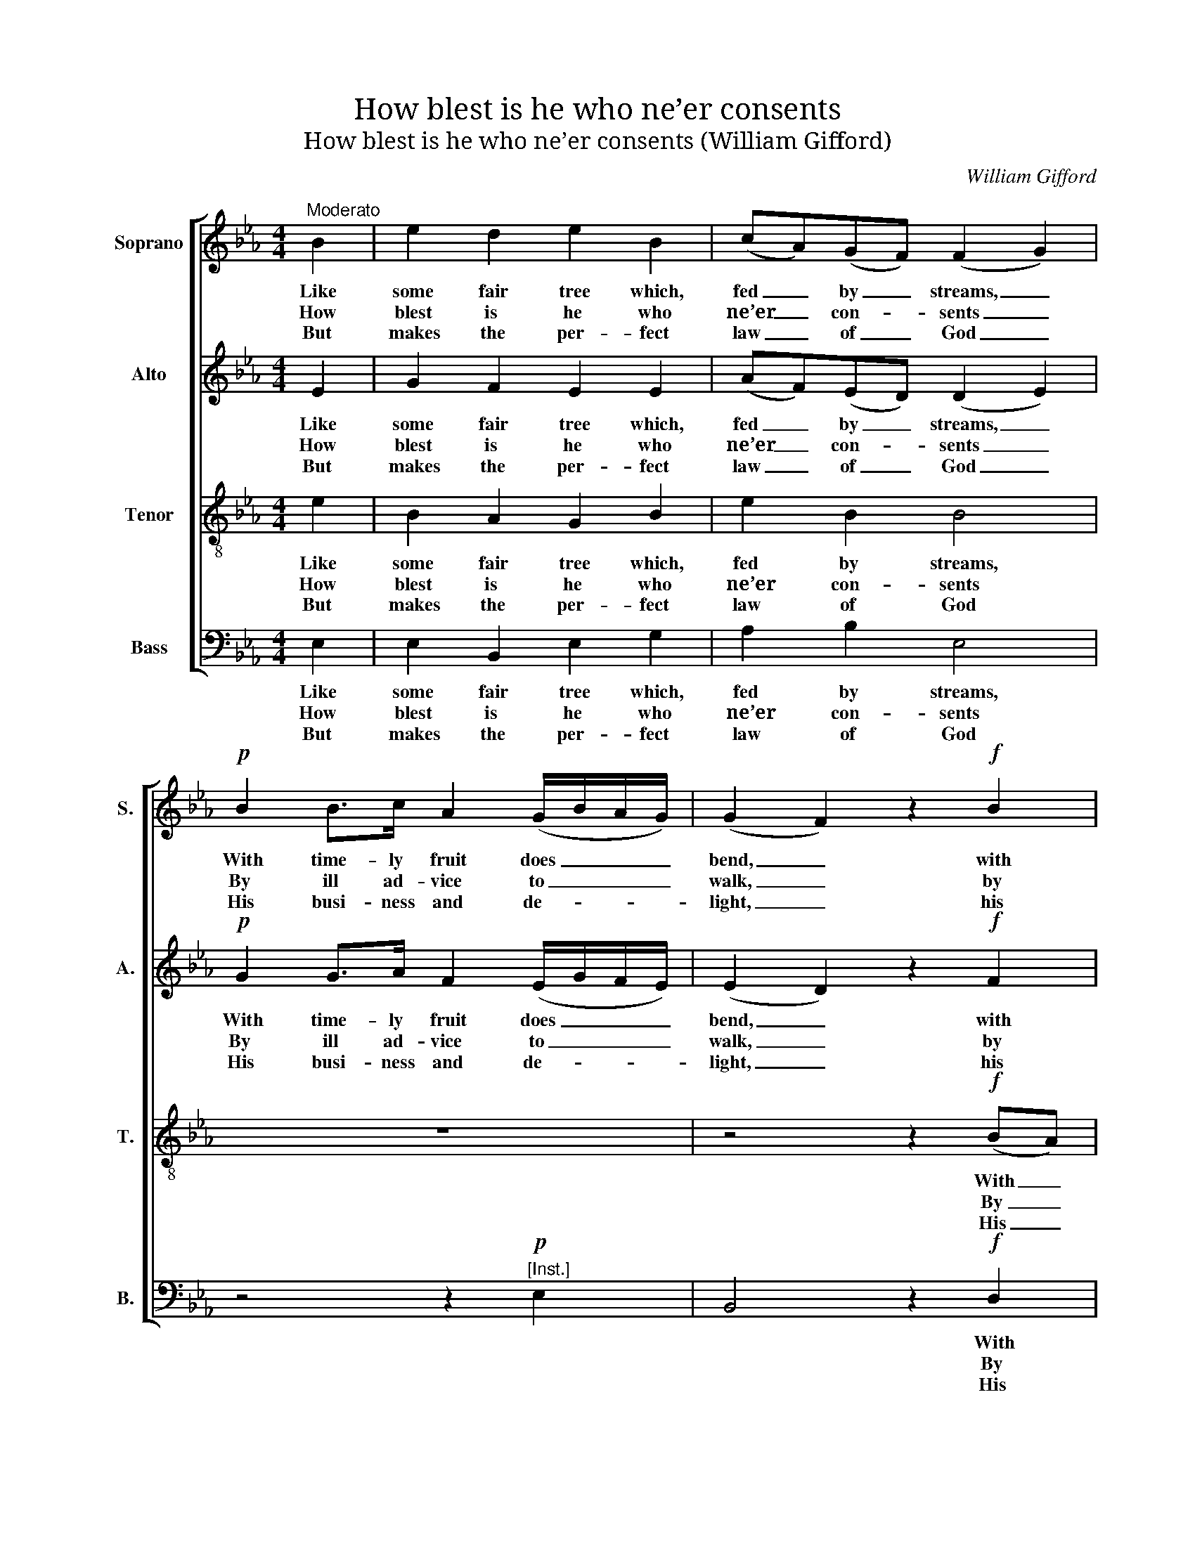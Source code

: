 X:1
T:How blest is he who ne’er consents
T:How blest is he who ne’er consents (William Gifford)
C:William Gifford
Z:Text: Tate/Brady, on Ps. 1
%%score [ 1 2 3 4 ]
L:1/8
M:4/4
K:Eb
V:1 treble nm="Soprano" snm="S."
V:2 treble nm="Alto" snm="A."
V:3 treble-8 transpose=-12 nm="Tenor" snm="T."
V:4 bass nm="Bass" snm="B."
V:1
"^Moderato" B2 | e2 d2 e2 B2 | (cA)(GF) (F2 G2) |!p! B2 B>c A2 (G/B/A/G/) | (G2 F2) z2!f! B2 | %5
w: Like|some fair tree which,|fed _ by _ streams, _|With time- ly fruit does _ _ _|bend, _ with|
w: How|blest is he who|ne’er _ con- * sents _|By ill ad- vice to _ _ _|walk, _ by|
w: But|makes the per- fect|law _ of _ God _|His busi- ness and de- * * *|light, _ his|
 e2 (fg/e/) d2 (c>B) | B4 z2 |: B2 | e2 f2 e2 g2 | B2 A2 G4 |!p! e2 d>c B2 (AG) | %11
w: time- ly _ _ fruit does _|bend;|He|still shall flour- ish,|and suc- cess|All his de- signs at- *|
w: ill ad- * * vice to _|walk:|Nor|stands in sin- ners’|ways, nor sits|Where men pro- fane- ly _|
w: busi- ness _ _ and de- *|light;|De-|vout- ly reads there-|in by day,|And me- di- tates by _|
 (A>B c2) z2!f! c2 | B2 e2 G2 (F>E) | E6 :| %14
w: tend, _ _ all|his de- signs at- *|tend.|
w: talk, _ _ where|men pro- fane- ly _|talk.|
w: night, _ _ and|me- di- tates by _|night.|
V:2
 E2 | G2 F2 E2 E2 | (AF)(ED) (D2 E2) |!p! G2 G>A F2 (E/G/F/E/) | (E2 D2) z2!f! F2 | %5
w: Like|some fair tree which,|fed _ by _ streams, _|With time- ly fruit does _ _ _|bend, _ with|
w: How|blest is he who|ne’er _ con- * sents _|By ill ad- vice to _ _ _|walk, _ by|
w: But|makes the per- fect|law _ of _ God _|His busi- ness and de- * * *|light, _ his|
 E2 (B,G) F2 E2 | (E2 D2) z2 |: F2 | E2 B,2 B,2 E2 | E3 D E4 |!p! c2 B>A G2 (FE) | %11
w: time- ly _ fruit does|bend; _|He|still shall flour- ish,|and suc- cess|All his de- signs at- *|
w: ill ad- * vice to|walk: _|Nor|stands in sin- ners’|ways, nor sits|Where men pro- fane- ly _|
w: busi- ness _ and de-|light; _|De-|vout- ly reads there-|in by day,|And me- di- tates by _|
 (C>D E2) z2!f! A2 | G2 B2 B,2 (D>E) | E6 :| %14
w: tend, _ _ all|his de- signs at- *|tend.|
w: talk, _ _ where|men pro- fane- ly _|talk.|
w: night, _ _ and|me- di- tates by _|night.|
V:3
 e2 | B2 A2 G2 B2 | e2 B2 B4 | z8 | z4 z2!f! (BA) | (GB)(dc) B2 (=A>B) | B4 z2 |: A2 | %8
w: Like|some fair tree which,|fed by streams,||With _|time- * ly _ fruit does _|bend;|He|
w: How|blest is he who|ne’er con- sents||By _|ill _ ad- * vice to _|walk:|Nor|
w: But|makes the per- fect|law of God||His _|busi- * ness _ and de- *|light;|De-|
 G2 A2 G2 c2 | (BG) (cB/A/) B4 | z8 | z4 z2!f! e2 | E2 B2 e2 (BA) | G6 :| %14
w: still shall flour- ish,|and _ suc- * * cess||All|his de- signs at- *|tend.|
w: stands in sin- ners’|ways, _ nor _ _ sits||Where|men pro- fane- ly _|talk.|
w: vout- ly reads there-|in _ by _ _ day,||And|me- di- tates by _|night.|
V:4
 E,2 | E,2 B,,2 E,2 G,2 | A,2 B,2 E,4 | z4 z2!p!"^[Inst.]" E,2 | B,,4 z2!f! D,2 | %5
w: Like|some fair tree which,|fed by streams,||* With|
w: How|blest is he who|ne’er con- sents||* By|
w: But|makes the per- fect|law of God||* His|
 E,2 (D,E,) F,2 F,2 | B,,4 z2 |: D,2 | E,2 D,2 E,2 C,2 | G,2 F,2 E,4 | %10
w: time- ly _ fruit does|bend;|He|still shall flour- ish,|and suc- cess|
w: ill ad- * vice to|walk:|Nor|stands in sin- ners’|ways, nor sits|
w: busi- ness _ and de-|light;|De-|vout- ly reads there-|in by day,|
"^The voice parts are printed in the source in the same order and with the same clefs as given here, and are markedTreble, Counter, Tenor and Bass: the Bass part is figured (this has been omitted from the present edition).The Counter part has here been notated an octave lower than in the source, with the exception of bar 10, which isgiven at the same pitch as in the source.The soprano F and alto D crotchets on beat 3 of bar 2 are notated in the source as small crotchets slurred tofull-size minims, as is the alto Eb in bar 6.The first verse only of the text is underlaid in the source, with the subsequent verses given here printed after themusic: these have been underlaid editorially." z4 z2!p!"^[Inst.]" (D,E,) | %11
w: |
w: |
w: |
 A,,4 z2!f! A,2 | E,2 E,2 B,2 B,,2 | E,6 :| %14
w: * All|his de- signs at-|tend.|
w: * Where|men pro- fane- ly|talk.|
w: * And|me- di- tates by|night.|

